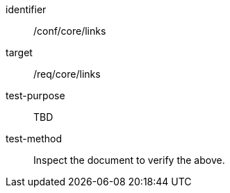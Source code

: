 [[ats_links]]
[abstract_test]
====
[%metadata]
identifier:: /conf/core/links
target:: /req/core/links
test-purpose:: TBD
test-method:: Inspect the document to verify the above.
====